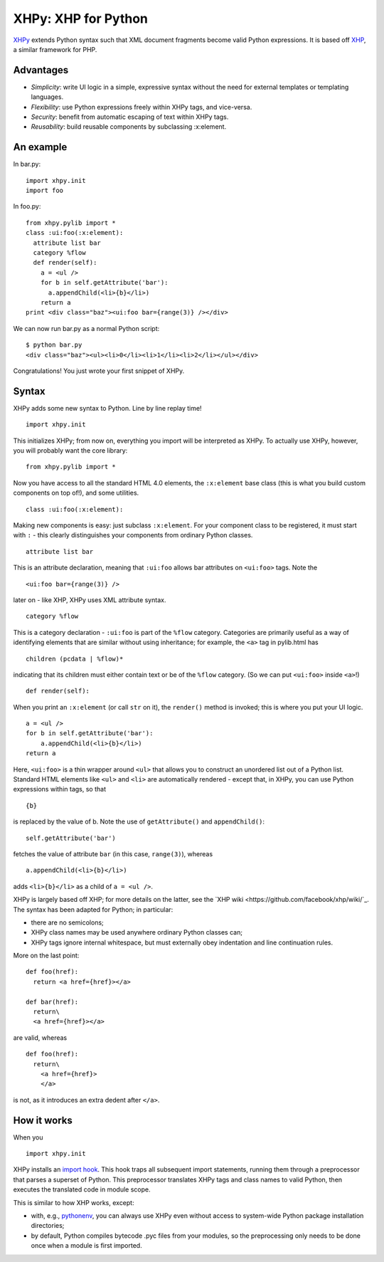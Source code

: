 XHPy: XHP for Python
====================

`XHPy <https://github.com/candu/xhpy>`_ extends Python syntax such that XML document
fragments become valid Python expressions. It is based off
`XHP <https://github.com/facebook/xhp>`_, a similar framework for PHP.

Advantages
----------
- *Simplicity*: write UI logic in a simple, expressive syntax without the need for external
  templates or templating languages.

- *Flexibility*: use Python expressions freely within XHPy tags, and vice-versa.

- *Security*: benefit from automatic escaping of text within XHPy tags.

- *Reusability*: build reusable components by subclassing :x:element.

An example
----------
In bar.py:

::

    import xhpy.init
    import foo

In foo.py:

::

    from xhpy.pylib import *
    class :ui:foo(:x:element):
      attribute list bar
      category %flow
      def render(self):
        a = <ul />
        for b in self.getAttribute('bar'):
          a.appendChild(<li>{b}</li>)
        return a
    print <div class="baz"><ui:foo bar={range(3)} /></div>

We can now run bar.py as a normal Python script:

::

    $ python bar.py
    <div class="baz"><ul><li>0</li><li>1</li><li>2</li></ul></div>

Congratulations! You just wrote your first snippet of XHPy.

Syntax
------

XHPy adds some new syntax to Python. Line by line replay time!

::

    import xhpy.init

This initializes XHPy; from now on, everything you import will be interpreted as XHPy.
To actually use XHPy, however, you will probably want the core library:

::

    from xhpy.pylib import *

Now you have access to all the standard HTML 4.0 elements, the ``:x:element`` base class
(this is what you build custom components on top of!), and some utilities.

::

    class :ui:foo(:x:element):

Making new components is easy: just subclass ``:x:element``. For your component class to be
registered, it must start with ``:`` - this clearly distinguishes your components from
ordinary Python classes.

::

    attribute list bar

This is an attribute declaration, meaning that ``:ui:foo`` allows bar attributes on ``<ui:foo>``
tags. Note the

::

    <ui:foo bar={range(3)} />

later on - like XHP, XHPy uses XML attribute syntax.

::

    category %flow

This is a category declaration - ``:ui:foo`` is part of the ``%flow`` category. Categories are
primarily useful as a way of identifying elements that are similar without using
inheritance; for example, the ``<a>`` tag in pylib.html has

::

    children (pcdata | %flow)*

indicating that its children must either contain text or be of the ``%flow`` category. (So
we can put ``<ui:foo>`` inside ``<a>``!)

::

    def render(self):    

When you print an ``:x:element`` (or call ``str`` on it), the ``render()`` method is invoked; this
is where you put your UI logic.

::

    a = <ul />
    for b in self.getAttribute('bar'):
        a.appendChild(<li>{b}</li>)
    return a

Here, ``<ui:foo>`` is a thin wrapper around ``<ul>`` that allows you to construct an unordered
list out of a Python list. Standard HTML elements like ``<ul>`` and ``<li>`` are automatically
rendered - except that, in XHPy, you can use Python expressions within tags, so that

::

    {b}

is replaced by the value of b. Note the use of ``getAttribute()`` and ``appendChild()``:

::

    self.getAttribute('bar')

fetches the value of attribute ``bar`` (in this case, ``range(3)``), whereas

::

    a.appendChild(<li>{b}</li>)

adds ``<li>{b}</li>`` as a child of ``a = <ul />``.

XHPy is largely based off XHP; for more details on the latter, see the
`XHP wiki <https://github.com/facebook/xhp/wiki/`_. The syntax has been adapted for
Python; in particular:

- there are no semicolons;
- XHPy class names may be used anywhere ordinary Python classes can;
- XHPy tags ignore internal whitespace, but must externally obey indentation and
  line continuation rules.
  
More on the last point:

::

    def foo(href):
      return <a href={href}></a>

    def bar(href):
      return\
      <a href={href}></a>

are valid, whereas

::

    def foo(href):
      return\
        <a href={href}>
        </a>

is not, as it introduces an extra dedent after ``</a>``.

How it works
------------
When you

::

    import xhpy.init

XHPy installs an `import hook <http://www.python.org/dev/peps/pep-0302/>`_.
This hook traps all subsequent import statements, running them through a preprocessor
that parses a superset of Python. This preprocessor translates XHPy tags and class
names to valid Python, then executes the translated code in module scope.

This is similar to how XHP works, except:

- with, e.g., `pythonenv <http://pypi.python.org/pypi/virtualenv>`_, you can always use
  XHPy even without access to system-wide Python package installation directories;
- by default, Python compiles bytecode .pyc files from your modules, so the
  preprocessing only needs to be done once when a module is first imported.
